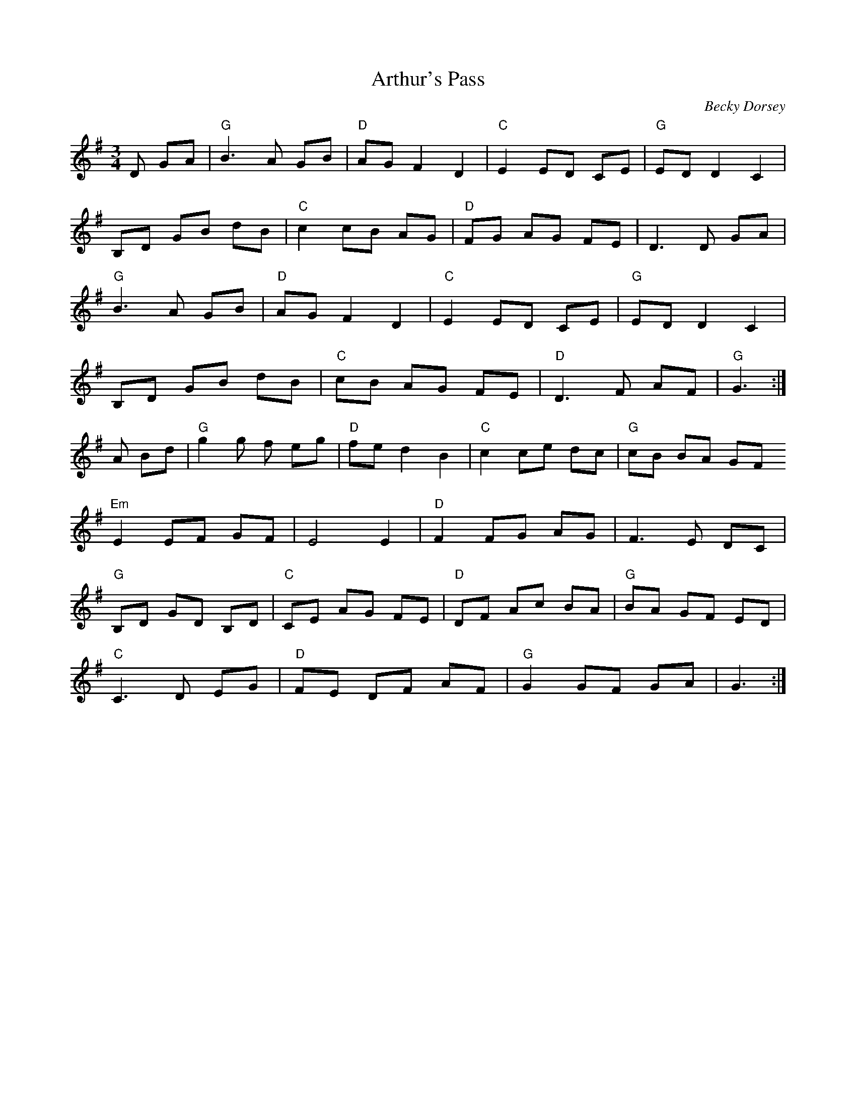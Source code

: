 X:154
T:Arthur's Pass
M:3/4
L:1/8
C:Becky Dorsey
K:G
D GA|"G"B3 A GB|"D"AG F2 D2|"C"E2 ED CE|"G"ED D2 C2|
B,D GB dB|"C"c2 cB AG|"D"FG AG FE|D3D GA|
"G"B3 A GB|"D"AG F2D2|"C"E2 ED CE|"G"ED D2 C2|
B,D GB dB|"C"cB AG FE|"D"D3  F AF|"G"G3:|
A Bd|"G"g2g f eg|"D"fe d2B2|"C"c2 ce dc|"G"cB BA GF
"Em"E2 EF GF|E4E2|"D"F2 FG AG|F3 E DC|
"G"B,D GD B,D|"C"CE AG FE|"D"DF Ac BA|"G"BA GF ED|
"C"C3 D EG|"D"FE DF AF|"G"G2 GF GA|G3:|
